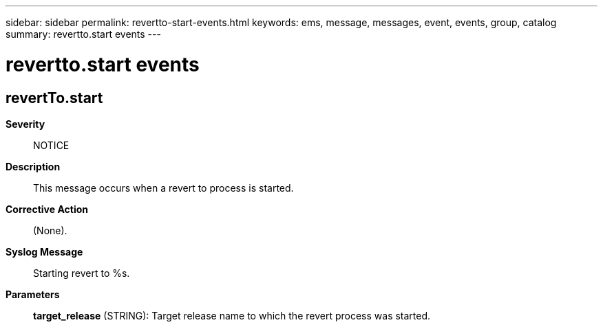 ---
sidebar: sidebar
permalink: revertto-start-events.html
keywords: ems, message, messages, event, events, group, catalog
summary: revertto.start events
---

= revertto.start events
:toclevels: 1
:hardbreaks:
:nofooter:
:icons: font
:linkattrs:
:imagesdir: ./media/

== revertTo.start
*Severity*::
NOTICE
*Description*::
This message occurs when a revert to process is started.
*Corrective Action*::
(None).
*Syslog Message*::
Starting revert to %s.
*Parameters*::
*target_release* (STRING): Target release name to which the revert process was started.
